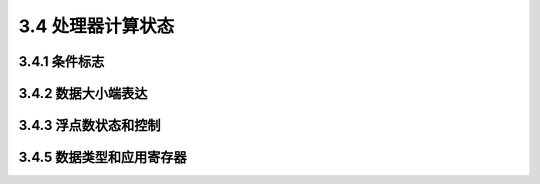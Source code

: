 3.4 处理器计算状态
##################

3.4.1 条件标志
==============

3.4.2 数据大小端表达
====================

3.4.3 浮点数状态和控制
======================

3.4.5 数据类型和应用寄存器
==========================
